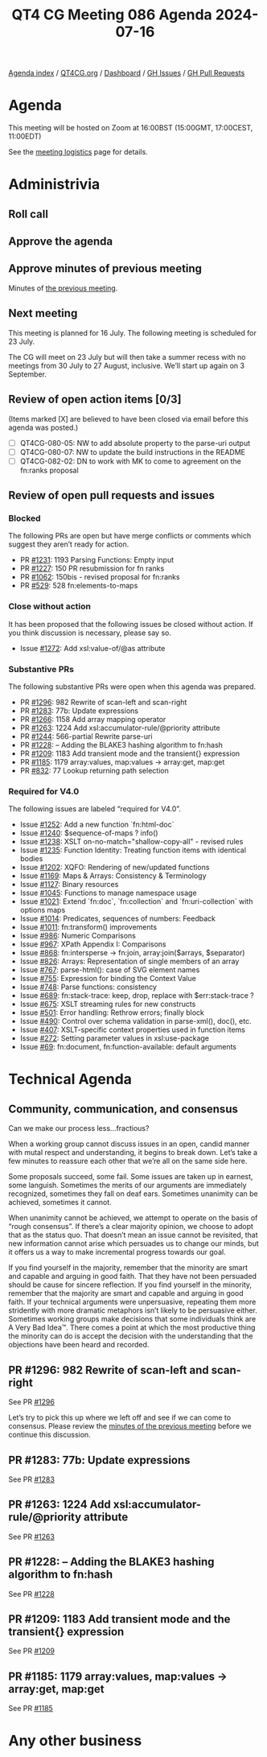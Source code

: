 :PROPERTIES:
:ID:       A7A7E4D7-89C8-42F5-994A-5E1977E1DE23
:END:
#+title: QT4 CG Meeting 086 Agenda 2024-07-16
#+author: Norm Tovey-Walsh
#+filetags: :qt4cg:
#+options: html-style:nil h:6 toc:nil
#+html_head: <link rel="stylesheet" type="text/css" href="/meeting/css/htmlize.css"/>
#+html_head: <link rel="stylesheet" type="text/css" href="../../../css/style.css"/>
#+html_head: <link rel="shortcut icon" href="/img/QT4-64.png" />
#+html_head: <link rel="apple-touch-icon" sizes="64x64" href="/img/QT4-64.png" type="image/png" />
#+html_head: <link rel="apple-touch-icon" sizes="76x76" href="/img/QT4-76.png" type="image/png" />
#+html_head: <link rel="apple-touch-icon" sizes="120x120" href="/img/QT4-120.png" type="image/png" />
#+html_head: <link rel="apple-touch-icon" sizes="152x152" href="/img/QT4-152.png" type="image/png" />
#+options: author:nil email:nil creator:nil timestamp:nil
#+startup: showall

[[../][Agenda index]] / [[https://qt4cg.org][QT4CG.org]] / [[https://qt4cg.org/dashboard][Dashboard]] / [[https://github.com/qt4cg/qtspecs/issues][GH Issues]] / [[https://github.com/qt4cg/qtspecs/pulls][GH Pull Requests]]

* Agenda
:PROPERTIES:
:unnumbered: t
:CUSTOM_ID: agenda
:END:

This meeting will be hosted on Zoom at 16:00BST (15:00GMT, 17:00CEST, 11:00EDT) 

See the [[https://qt4cg.org/meeting/logistics.html][meeting logistics]] page for details.

* Administrivia
:PROPERTIES:
:CUSTOM_ID: administrivia
:END:

** Roll call
:PROPERTIES:
:CUSTOM_ID: roll-call
:END:

** Approve the agenda
:PROPERTIES:
:CUSTOM_ID: accept-agenda
:END:

** Approve minutes of previous meeting
:PROPERTIES:
:CUSTOM_ID: approve-minutes
:END:

Minutes of [[../../minutes/2024/07-09.html][the previous meeting]].

** Next meeting
:PROPERTIES:
:CUSTOM_ID: next-meeting
:END:

This meeting is planned for 16 July. The following meeting is scheduled for
23 July.

The CG will meet on 23 July but will then take a summer recess with no
meetings from 30 July to 27 August, inclusive. We’ll start up again on 3
September.

** Review of open action items [0/3]
:PROPERTIES:
:CUSTOM_ID: open-actions
:END:

(Items marked [X] are believed to have been closed via email before
this agenda was posted.)

+ [ ] QT4CG-080-05: NW to add absolute property to the parse-uri output
+ [ ] QT4CG-080-07: NW to update the build instructions in the README
+ [ ] QT4CG-082-02: DN to work with MK to come to agreement on the fn:ranks proposal

** Review of open pull requests and issues
:PROPERTIES:
:CUSTOM_ID: open-pull-requests
:END:

*** Blocked
:PROPERTIES:
:CUSTOM_ID: blocked
:END:

The following PRs are open but have merge conflicts or comments which
suggest they aren’t ready for action.

+ PR [[https://qt4cg.org/dashboard/#pr-1231][#1231]]: 1193 Parsing Functions: Empty input
+ PR [[https://qt4cg.org/dashboard/#pr-1227][#1227]]: 150 PR resubmission for fn ranks
+ PR [[https://qt4cg.org/dashboard/#pr-1062][#1062]]: 150bis - revised proposal for fn:ranks
+ PR [[https://qt4cg.org/dashboard/#pr-529][#529]]: 528 fn:elements-to-maps

*** Close without action
:PROPERTIES:
:CUSTOM_ID: close-without-action
:END:

It has been proposed that the following issues be closed without action.
If you think discussion is necessary, please say so.

+ Issue [[https://github.com/qt4cg/qtspecs/issues/1272][#1272]]: Add xsl:value-of/@as attribute

*** Substantive PRs
:PROPERTIES:
:CUSTOM_ID: substantive
:END:

The following substantive PRs were open when this agenda was prepared.

+ PR [[https://qt4cg.org/dashboard/#pr-1296][#1296]]: 982 Rewrite of scan-left and scan-right
+ PR [[https://qt4cg.org/dashboard/#pr-1283][#1283]]: 77b: Update expressions
+ PR [[https://qt4cg.org/dashboard/#pr-1266][#1266]]: 1158 Add array mapping operator
+ PR [[https://qt4cg.org/dashboard/#pr-1263][#1263]]: 1224 Add xsl:accumulator-rule/@priority attribute
+ PR [[https://qt4cg.org/dashboard/#pr-1244][#1244]]: 566-partial Rewrite parse-uri
+ PR [[https://qt4cg.org/dashboard/#pr-1228][#1228]]: – Adding the BLAKE3 hashing algorithm to fn:hash
+ PR [[https://qt4cg.org/dashboard/#pr-1209][#1209]]: 1183 Add transient mode and the transient{} expression
+ PR [[https://qt4cg.org/dashboard/#pr-1185][#1185]]: 1179 array:values, map:values → array:get, map:get
+ PR [[https://qt4cg.org/dashboard/#pr-832][#832]]: 77 Lookup returning path selection

*** Required for V4.0
:PROPERTIES:
:CUSTOM_ID: required-40
:END:

The following issues are labeled “required for V4.0”.

+ Issue [[https://github.com/qt4cg/qtspecs/issues/1252][#1252]]: Add a new function `fn:html-doc`
+ Issue [[https://github.com/qt4cg/qtspecs/issues/1240][#1240]]: $sequence-of-maps ? info()
+ Issue [[https://github.com/qt4cg/qtspecs/issues/1238][#1238]]: XSLT on-no-match="shallow-copy-all" - revised rules
+ Issue [[https://github.com/qt4cg/qtspecs/issues/1235][#1235]]: Function Identity: Treating function items with identical bodies
+ Issue [[https://github.com/qt4cg/qtspecs/issues/1202][#1202]]: XQFO: Rendering of new/updated functions
+ Issue [[https://github.com/qt4cg/qtspecs/issues/1169][#1169]]: Maps & Arrays: Consistency & Terminology
+ Issue [[https://github.com/qt4cg/qtspecs/issues/1127][#1127]]: Binary resources
+ Issue [[https://github.com/qt4cg/qtspecs/issues/1045][#1045]]: Functions to manage namespace usage
+ Issue [[https://github.com/qt4cg/qtspecs/issues/1021][#1021]]: Extend `fn:doc`, `fn:collection` and `fn:uri-collection` with options maps
+ Issue [[https://github.com/qt4cg/qtspecs/issues/1014][#1014]]: Predicates, sequences of numbers: Feedback
+ Issue [[https://github.com/qt4cg/qtspecs/issues/1011][#1011]]: fn:transform() improvements
+ Issue [[https://github.com/qt4cg/qtspecs/issues/986][#986]]: Numeric Comparisons
+ Issue [[https://github.com/qt4cg/qtspecs/issues/967][#967]]: XPath Appendix I: Comparisons
+ Issue [[https://github.com/qt4cg/qtspecs/issues/868][#868]]: fn:intersperse → fn:join, array:join($arrays, $separator)
+ Issue [[https://github.com/qt4cg/qtspecs/issues/826][#826]]: Arrays: Representation of single members of an array
+ Issue [[https://github.com/qt4cg/qtspecs/issues/767][#767]]: parse-html(): case of SVG element names
+ Issue [[https://github.com/qt4cg/qtspecs/issues/755][#755]]: Expression for binding the Context Value
+ Issue [[https://github.com/qt4cg/qtspecs/issues/748][#748]]: Parse functions: consistency
+ Issue [[https://github.com/qt4cg/qtspecs/issues/689][#689]]: fn:stack-trace: keep, drop, replace with $err:stack-trace ?
+ Issue [[https://github.com/qt4cg/qtspecs/issues/675][#675]]: XSLT streaming rules for new constructs
+ Issue [[https://github.com/qt4cg/qtspecs/issues/501][#501]]: Error handling: Rethrow errors; finally block
+ Issue [[https://github.com/qt4cg/qtspecs/issues/490][#490]]: Control over schema validation in parse-xml(), doc(), etc.
+ Issue [[https://github.com/qt4cg/qtspecs/issues/407][#407]]: XSLT-specific context properties used in function items
+ Issue [[https://github.com/qt4cg/qtspecs/issues/272][#272]]: Setting parameter values in xsl:use-package
+ Issue [[https://github.com/qt4cg/qtspecs/issues/69][#69]]: fn:document, fn:function-available: default arguments

* Technical Agenda
:PROPERTIES:
:CUSTOM_ID: technical-agenda
:END:

** Community, communication, and consensus
:PROPERTIES:
:CUSTOM_ID: communication
:END:

Can we make our process less…fractious?

When a working group cannot discuss issues in an open, candid manner with mutal
respect and understanding, it begins to break down. Let’s take a few minutes to
reassure each other that we’re all on the same side here.

Some proposals succeed, some fail. Some issues are taken up in earnest, some
languish. Sometimes the merits of our arguments are immediately recognized,
sometimes they fall on deaf ears. Sometimes unanimity can be achieved, sometimes
it cannot.

When unanimity cannot be achieved, we attempt to operate on the basis of “rough
consensus”. If there’s a clear majority opinion, we choose to adopt that as the
status quo. That doesn’t mean an issue cannot be revisited, that new information
cannot arise which persuades us to change our minds, but it offers us a way to
make incremental progress towards our goal.

If you find yourself in the majority, remember that the minority are smart and
capable and arguing in good faith. That they have not been persuaded should be
cause for sincere reflection. If you find yourself in the minority, remember
that the majority are smart and capable and arguing in good faith. If your
technical arguments were unpersuasive, repeating them more stridently with more
dramatic metaphors isn’t likely to be persuasive either. Sometimes working
groups make decisions that some individuals think are A Very Bad Idea™. There
comes a point at which the most productive thing the minority can do is accept the
decision with the understanding that the objections have been heard and recorded.

** PR #1296: 982 Rewrite of scan-left and scan-right
:PROPERTIES:
:CUSTOM_ID: pr-1296
:END:
See PR [[https://qt4cg.org/dashboard/#pr-1296][#1296]]

Let’s try to pick this up where we left off and see if we can come to consensus.
Please review the [[../../minutes/2024/07-09.html#pr-1296][minutes of the previous meeting]] before we continue this discussion.

** PR #1283: 77b: Update expressions
:PROPERTIES:
:CUSTOM_ID: pr-1283
:END:
See PR [[https://qt4cg.org/dashboard/#pr-1283][#1283]]


** PR #1263: 1224 Add xsl:accumulator-rule/@priority attribute
:PROPERTIES:
:CUSTOM_ID: pr-1263
:END:
See PR [[https://qt4cg.org/dashboard/#pr-1263][#1263]]
** PR #1228: – Adding the BLAKE3 hashing algorithm to fn:hash
:PROPERTIES:
:CUSTOM_ID: pr-1228
:END:
See PR [[https://qt4cg.org/dashboard/#pr-1228][#1228]]
** PR #1209: 1183 Add transient mode and the transient{} expression
:PROPERTIES:
:CUSTOM_ID: pr-1209
:END:
See PR [[https://qt4cg.org/dashboard/#pr-1209][#1209]]
** PR #1185: 1179 array:values, map:values → array:get, map:get
:PROPERTIES:
:CUSTOM_ID: pr-1185
:END:
See PR [[https://qt4cg.org/dashboard/#pr-1185][#1185]]

* Any other business
:PROPERTIES:
:CUSTOM_ID: any-other-business
:END:
